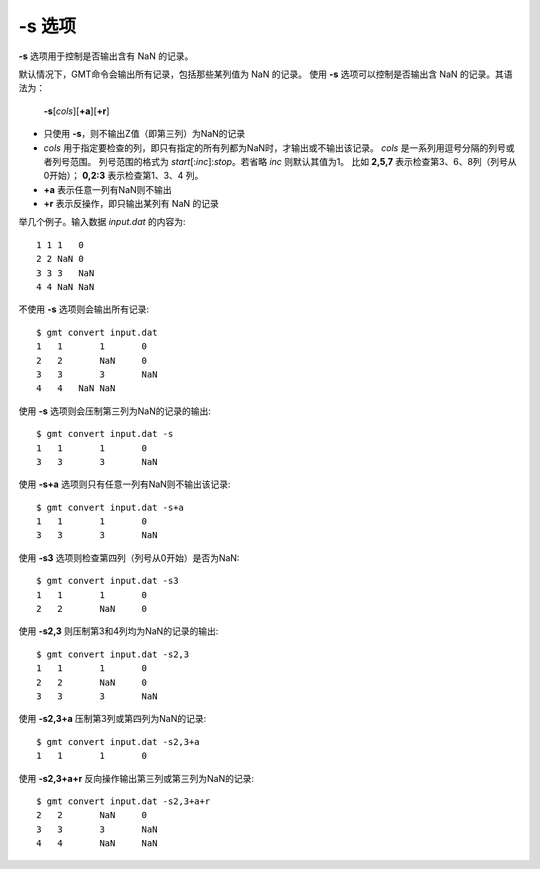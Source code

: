 -s 选项
=======

**-s** 选项用于控制是否输出含有 NaN 的记录。

默认情况下，GMT命令会输出所有记录，包括那些某列值为 NaN 的记录。
使用 **-s** 选项可以控制是否输出含 NaN 的记录。其语法为：

    **-s**\ [*cols*][**+a**][**+r**]

- 只使用 **-s**，则不输出Z值（即第三列）为NaN的记录
- *cols* 用于指定要检查的列，即只有指定的所有列都为NaN时，才输出或不输出该记录。
  *cols* 是一系列用逗号分隔的列号或者列号范围。
  列号范围的格式为 *start*\ [:*inc*]:*stop*\ 。若省略 *inc* 则默认其值为1。
  比如 **2,5,7** 表示检查第3、6、8列（列号从0开始）；
  **0,2:3** 表示检查第1、3、4 列。
- **+a** 表示任意一列有NaN则不输出
- **+r** 表示反操作，即只输出某列有 NaN 的记录

举几个例子。输入数据 *input.dat* 的内容为::

    1 1 1   0
    2 2 NaN 0
    3 3 3   NaN
    4 4 NaN NaN

不使用 **-s** 选项则会输出所有记录::

    $ gmt convert input.dat
    1	1	1	0
    2	2	NaN	0
    3	3	3	NaN
    4   4   NaN NaN

使用 **-s** 选项则会压制第三列为NaN的记录的输出::

    $ gmt convert input.dat -s
    1	1	1	0
    3	3	3	NaN

使用 **-s+a** 选项则只有任意一列有NaN则不输出该记录::

    $ gmt convert input.dat -s+a
    1	1	1	0
    3	3	3	NaN

使用 **-s3** 选项则检查第四列（列号从0开始）是否为NaN::

    $ gmt convert input.dat -s3
    1	1	1	0
    2	2	NaN	0

使用 **-s2,3** 则压制第3和4列均为NaN的记录的输出::

    $ gmt convert input.dat -s2,3
    1	1	1	0
    2	2	NaN	0
    3	3	3	NaN

使用 **-s2,3+a** 压制第3列或第四列为NaN的记录::

    $ gmt convert input.dat -s2,3+a
    1	1	1	0

使用 **-s2,3+a+r** 反向操作输出第三列或第三列为NaN的记录::

    $ gmt convert input.dat -s2,3+a+r
    2	2	NaN	0
    3	3	3	NaN
    4	4	NaN	NaN
